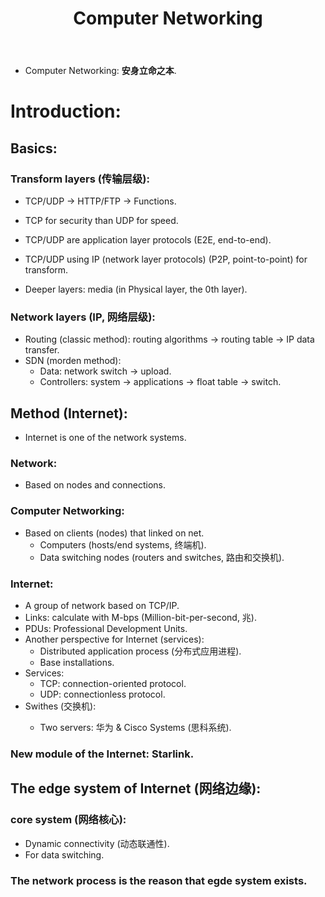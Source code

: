 #+title: Computer Networking
#+STARTUP: latexpreview
#+STARTUP: inlineimages

- Computer Networking: **安身立命之本**.
* Introduction:
** Basics:
*** Transform layers (传输层级):
- TCP/UDP $\rightarrow$ HTTP/FTP $\rightarrow$ Functions.

  [[./img/networking001.png]]

- TCP for security than UDP for speed.
- TCP/UDP are application layer protocols (E2E, end-to-end).
- TCP/UDP using IP (network layer protocols) (P2P, point-to-point) for transform.
- Deeper layers: media (in Physical layer, the 0th layer).

*** Network layers (IP, 网络层级):
- Routing (classic method): routing algorithms $\rightarrow$ routing table $\rightarrow$ IP data transfer.
- SDN (morden method):
  - Data: network switch $\rightarrow$ upload.
  - Controllers: system $\rightarrow$ applications $\rightarrow$ float table $\rightarrow$ switch.

** Method (Internet):
- Internet is one of the network systems.
*** Network:
- Based on nodes and connections.

*** Computer Networking:
- Based on clients (nodes) that linked on net.
  - Computers (hosts/end systems, 终端机).
  - Data switching nodes (routers and switches, 路由和交换机).

*** Internet:
- A group of network based on TCP/IP.
- Links: calculate with M-bps (Million-bit-per-second, 兆).
- PDUs: Professional Development Units.
- Another perspective for Internet (services):
  - Distributed application process (分布式应用进程).
  - Base installations.
- Services:
  - TCP: connection-oriented protocol.
  - UDP: connectionless protocol.
- Swithes (交换机):
  - Two servers: 华为 & Cisco Systems (思科系统).

    [[./img/huawei_cisco_logo.png]]

*** New module of the Internet: Starlink.

[[./img/spacex-logo.png]]

** The edge system of Internet (网络边缘):

[[./img/networking002.png]]

*** core system (网络核心):
- Dynamic connectivity (动态联通性).
- For data switching.

*** The network process is the reason that egde system exists.
